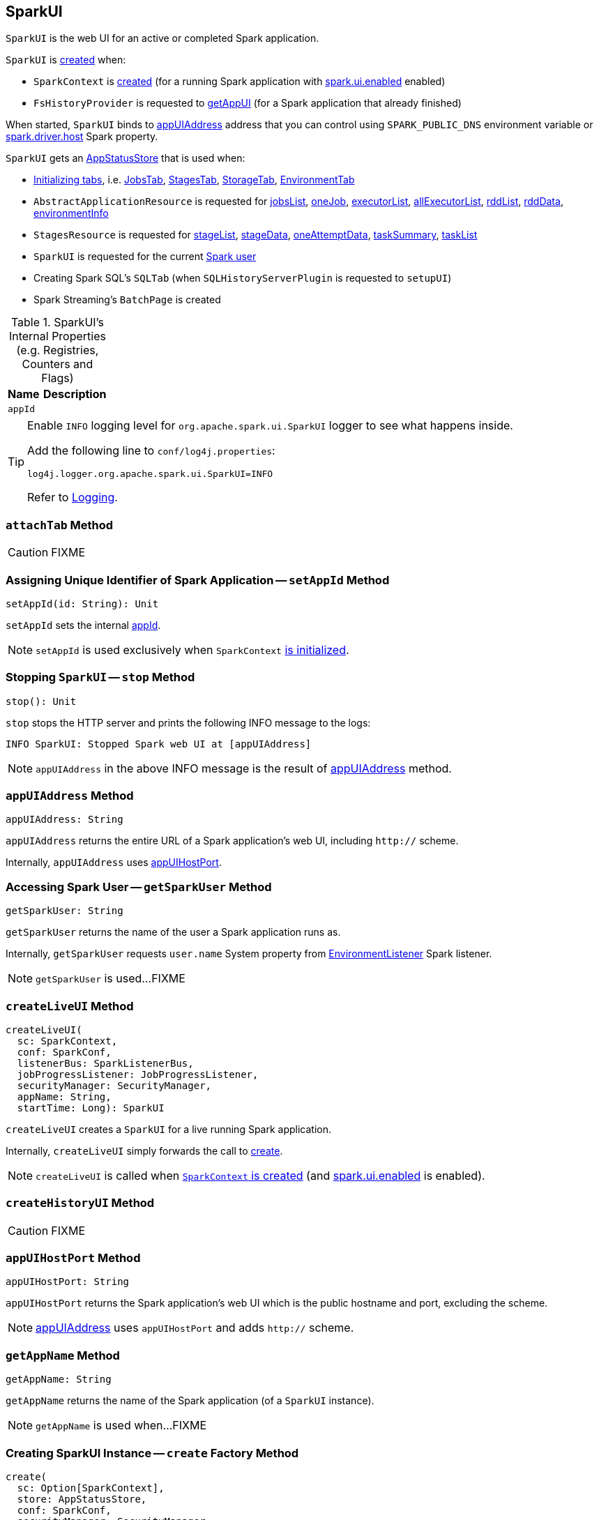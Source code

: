 == [[SparkUI]] SparkUI

`SparkUI` is the web UI for an active or completed Spark application.

`SparkUI` is <<creating-instance, created>> when:

* `SparkContext` is link:spark-sparkcontext-creating-instance-internals.adoc#_ui[created] (for a running Spark application with link:spark-webui.adoc#spark.ui.enabled[spark.ui.enabled] enabled)

* `FsHistoryProvider` is requested to link:spark-history-server-FsHistoryProvider.adoc#getAppUI[getAppUI] (for a Spark application that already finished)

When started, `SparkUI` binds to <<appUIAddress, appUIAddress>> address that you can control using `SPARK_PUBLIC_DNS` environment variable or link:spark-driver.adoc#spark_driver_host[spark.driver.host] Spark property.

`SparkUI` gets an <<store, AppStatusStore>> that is used when:

* <<initialize, Initializing tabs>>, i.e. link:spark-webui-JobsTab.adoc#creating-instance[JobsTab], link:spark-webui-StagesTab.adoc#creating-instance[StagesTab], link:spark-webui-StorageTab.adoc#creating-instance[StorageTab], link:spark-webui-EnvironmentTab.adoc#creating-instance[EnvironmentTab]

* `AbstractApplicationResource` is requested for link:spark-AbstractApplicationResource.adoc#jobsList[jobsList], link:spark-AbstractApplicationResource.adoc#oneJob[oneJob], link:spark-AbstractApplicationResource.adoc#executorList[executorList], link:spark-AbstractApplicationResource.adoc#allExecutorList[allExecutorList], link:spark-AbstractApplicationResource.adoc#rddList[rddList], link:spark-AbstractApplicationResource.adoc#rddData[rddData], link:spark-AbstractApplicationResource.adoc#environmentInfo[environmentInfo]

* `StagesResource` is requested for link:spark-StagesResource.adoc#stageList[stageList], link:spark-StagesResource.adoc#stageData[stageData], link:spark-StagesResource.adoc#oneAttemptData[oneAttemptData], link:spark-StagesResource.adoc#taskSummary[taskSummary], link:spark-StagesResource.adoc#taskList[taskList]

* `SparkUI` is requested for the current <<getSparkUser, Spark user>>

* Creating Spark SQL's `SQLTab` (when `SQLHistoryServerPlugin` is requested to `setupUI`)

* Spark Streaming's `BatchPage` is created

[[internal-registries]]
.SparkUI's Internal Properties (e.g. Registries, Counters and Flags)
[cols="1,2",options="header",width="100%"]
|===
| Name
| Description

| `appId`
| [[appId]]
|===

[TIP]
====
Enable `INFO` logging level for `org.apache.spark.ui.SparkUI` logger to see what happens inside.

Add the following line to `conf/log4j.properties`:

```
log4j.logger.org.apache.spark.ui.SparkUI=INFO
```

Refer to link:spark-logging.adoc[Logging].
====

=== [[attachTab]] `attachTab` Method

CAUTION: FIXME

=== [[setAppId]] Assigning Unique Identifier of Spark Application -- `setAppId` Method

[source, scala]
----
setAppId(id: String): Unit
----

`setAppId` sets the internal <<appId, appId>>.

NOTE: `setAppId` is used exclusively when `SparkContext` link:spark-sparkcontext-creating-instance-internals.adoc#spark.app.id[is initialized].

=== [[stop]] Stopping `SparkUI` -- `stop` Method

[source, scala]
----
stop(): Unit
----

`stop` stops the HTTP server and prints the following INFO message to the logs:

```
INFO SparkUI: Stopped Spark web UI at [appUIAddress]
```

NOTE: `appUIAddress` in the above INFO message is the result of <<appUIAddress, appUIAddress>> method.

=== [[appUIAddress]] `appUIAddress` Method

[source, scala]
----
appUIAddress: String
----

`appUIAddress` returns the entire URL of a Spark application's web UI, including `http://` scheme.

Internally, `appUIAddress` uses <<appUIHostPort, appUIHostPort>>.

=== [[getSparkUser]] Accessing Spark User -- `getSparkUser` Method

[source, scala]
----
getSparkUser: String
----

`getSparkUser` returns the name of the user a Spark application runs as.

Internally, `getSparkUser` requests `user.name` System property from link:spark-webui-EnvironmentListener.adoc[EnvironmentListener] Spark listener.

NOTE: `getSparkUser` is used...FIXME

=== [[createLiveUI]] `createLiveUI` Method

[source, scala]
----
createLiveUI(
  sc: SparkContext,
  conf: SparkConf,
  listenerBus: SparkListenerBus,
  jobProgressListener: JobProgressListener,
  securityManager: SecurityManager,
  appName: String,
  startTime: Long): SparkUI
----

`createLiveUI` creates a `SparkUI` for a live running Spark application.

Internally, `createLiveUI` simply forwards the call to <<create, create>>.

NOTE: `createLiveUI` is called when link:spark-sparkcontext-creating-instance-internals.adoc#ui[`SparkContext` is created] (and link:spark-webui.adoc#spark.ui.enabled[spark.ui.enabled] is enabled).

=== [[createHistoryUI]] `createHistoryUI` Method

CAUTION: FIXME

=== [[appUIHostPort]] `appUIHostPort` Method

[source, scala]
----
appUIHostPort: String
----

`appUIHostPort` returns the Spark application's web UI which is the public hostname and port, excluding the scheme.

NOTE: <<appUIAddress, appUIAddress>> uses `appUIHostPort` and adds `http://` scheme.

=== [[getAppName]] `getAppName` Method

[source, scala]
----
getAppName: String
----

`getAppName` returns the name of the Spark application (of a `SparkUI` instance).

NOTE: `getAppName` is used when...FIXME

=== [[create]] Creating SparkUI Instance -- `create` Factory Method

[source, scala]
----
create(
  sc: Option[SparkContext],
  store: AppStatusStore,
  conf: SparkConf,
  securityManager: SecurityManager,
  appName: String,
  basePath: String = "",
  startTime: Long,
  appSparkVersion: String = org.apache.spark.SPARK_VERSION): SparkUI
----

`create` creates a `SparkUI` backed by a link:spark-core-AppStatusStore.adoc[AppStatusStore].

Internally, `create` simply creates a new <<creating-instance, SparkUI>>.

[NOTE]
====
`create` is used when:

* `SparkContext` is link:spark-sparkcontext-creating-instance-internals.adoc#_ui[created] (for a running Spark application)

* `FsHistoryProvider` is requested to link:spark-history-server-FsHistoryProvider.adoc#getAppUI[getAppUI] (for a Spark application that already finished)
====

=== [[creating-instance]] Creating SparkUI Instance

`SparkUI` takes the following when created:

* [[store]] link:spark-core-AppStatusStore.adoc[AppStatusStore]
* [[sc]] link:spark-SparkContext.adoc[SparkContext]
* [[conf]] link:spark-SparkConf.adoc[SparkConf]
* [[securityManager]] `SecurityManager`
* [[appName]] Application name
* [[basePath]] `basePath`
* [[startTime]] Start time
* [[appSparkVersion]] `appSparkVersion`

`SparkUI` initializes the <<internal-registries, internal registries and counters>> and <<initialize, the tabs and handlers>>.

=== [[initialize]] Attaching Tabs and Context Handlers -- `initialize` Method

[source, scala]
----
initialize(): Unit
----

`initialize` creates and <<attachTab, attaches>> the following tabs:

. link:spark-webui-JobsTab.adoc[JobsTab]
. link:spark-webui-StagesTab.adoc[StagesTab]
. link:spark-webui-StorageTab.adoc[StorageTab]
. link:spark-webui-EnvironmentTab.adoc[EnvironmentTab]
. link:spark-webui-ExecutorsTab.adoc[ExecutorsTab]

`initialize` also attaches `ServletContextHandler` handlers:

1. `/static` to serve static files from `org/apache/spark/ui/static` directory (on CLASSPATH).
2. Redirecting `/` to `/jobs/` (so link:spark-webui-jobs.adoc[Jobs tab] is the first tab when you open web UI).
3. Serving `/api` context path (with `org.apache.spark.status.api.v1` provider package) using ApiRootResource.
4. Redirecting `/stages/stage/kill` to `/stages/`

NOTE: `initialize` is part of the WebUI Contract and is executed when <<creating-instance, `SparkUI` is created>>.
